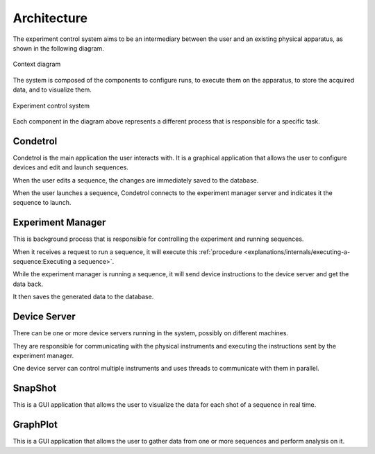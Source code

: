 Architecture
============

The experiment control system aims to be an intermediary between the user and an existing physical apparatus, as shown
in the following diagram.

.. figure:: system_context_diagram.*
    :alt: System Context Diagram
    :align: center

    Context diagram

The system is composed of the components to configure runs, to execute them on the apparatus, to store the acquired
data, and to visualize them.

.. figure:: experiment_system_diagram.*
    :alt: Experiment Control Container
    :align: center

    Experiment control system

Each component in the diagram above represents a different process that is responsible for a specific task.

Condetrol
---------

Condetrol is the main application the user interacts with.
It is a graphical application that allows the user to configure devices and edit and launch sequences.

When the user edits a sequence, the changes are immediately saved to the database.

When the user launches a sequence, Condetrol connects to the experiment manager server and indicates it the sequence to launch.

Experiment Manager
------------------

This is background process that is responsible for controlling the experiment and running sequences.

When it receives a request to run a sequence, it will execute this :ref:`procedure <explanations/internals/executing-a-sequence:Executing a sequence>`.

While the experiment manager is running a sequence, it will send device instructions to the device server and get the data back.

It then saves the generated data to the database.

Device Server
-------------

There can be one or more device servers running in the system, possibly on different machines.

They are responsible for communicating with the physical instruments and executing the instructions sent by the experiment manager.

One device server can control multiple instruments and uses threads to communicate with them in parallel.

SnapShot
--------

This is a GUI application that allows the user to visualize the data for each shot of a sequence in real time.

GraphPlot
---------

This is a GUI application that allows the user to gather data from one or more sequences and perform analysis on it.
